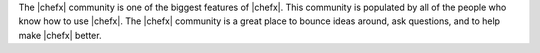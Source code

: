 .. The contents of this file are included in multiple topics.
.. This file should not be changed in a way that hinders its ability to appear in multiple documentation sets.

The |chefx| community is one of the biggest features of |chefx|. This community is populated by all of the people who know how to use |chefx|. The |chefx| community is a great place to bounce ideas around, ask questions, and to help make |chefx| better. 